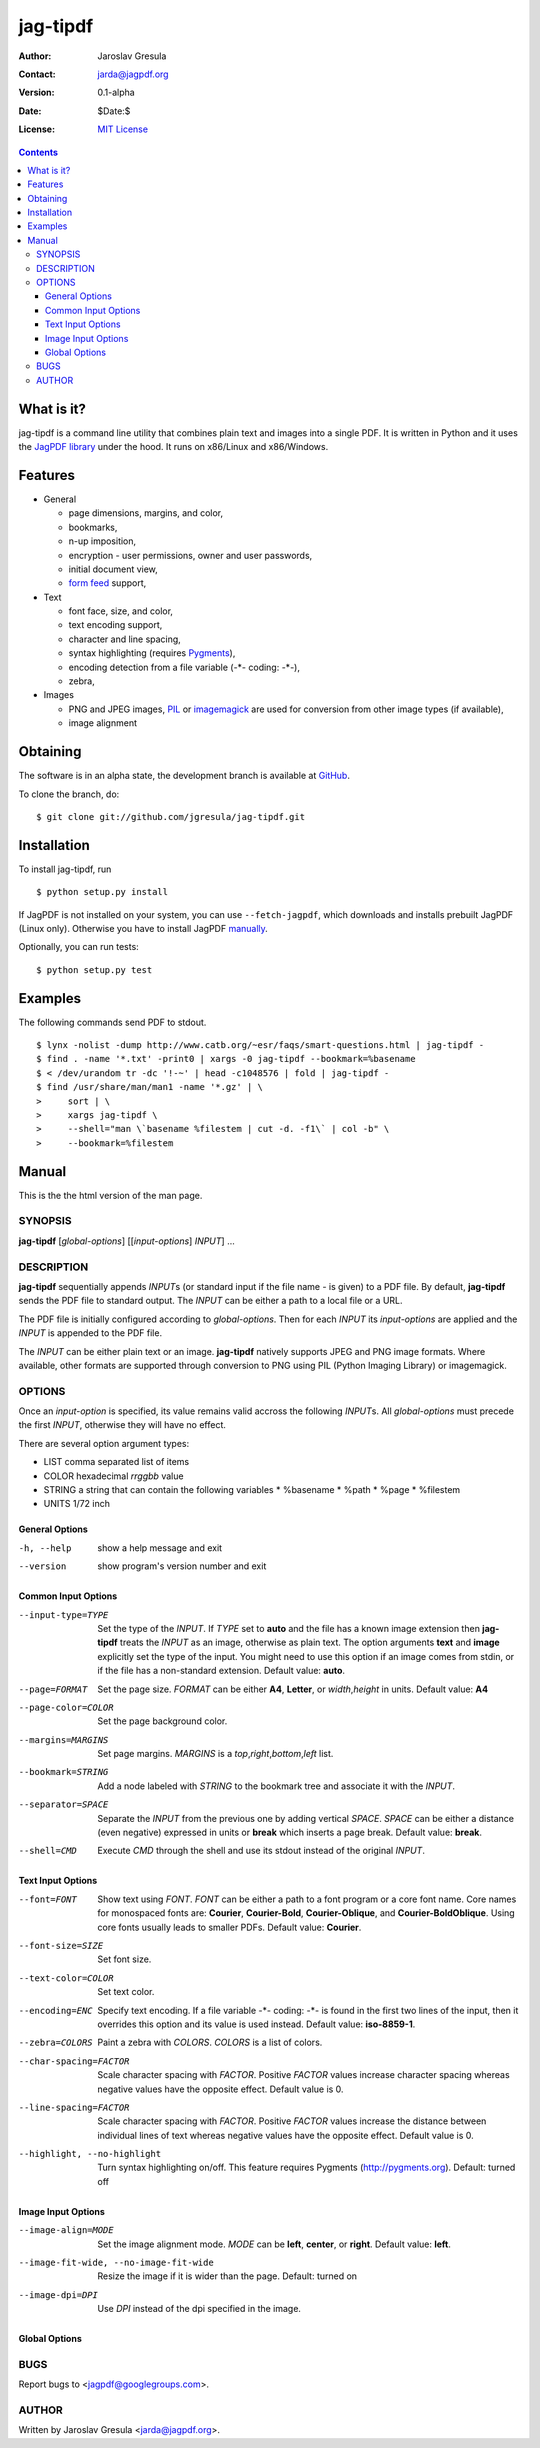 .. -*- mode: rst; coding: utf-8; -*-

.. To be able to process this file without Pygments, syntax higlighting is not
.. enabled by default. So a modified syntax is used for code blocks:
..  .. sourcecode <lang>
..  <empty-line>
..  ::
.. To enable syntax highlighting, the file must be preprocessed with the
.. following sed expressions:
..   s/.. sourcecode/.. sourcecode::/g
..   s/^::$$//g

.. The manual page is generated from this file as well. Its start is marked with
.. the 'manpage-start' label. When generating the manpage, the contents of
.. this file is skipped up to that label is skipped and replaced with man.rst.



=========
jag-tipdf
=========
:Author: Jaroslav Gresula
:Contact: jarda@jagpdf.org
:Version: 0.1-alpha
:Date: $Date:$
:License: `MIT License <http://www.opensource.org/licenses/mit-license.php>`_

.. contents::

What is it?
~~~~~~~~~~~

jag-tipdf is a command line utility that combines plain text and images into a
single PDF. It is written in Python and it uses the `JagPDF library
<http://jagpdf.org>`_ under the hood. It runs on x86/Linux and x86/Windows.

Features
~~~~~~~~

- General

  - page dimensions, margins, and color,
  - bookmarks,
  - n-up imposition,
  - encryption - user permissions, owner and user passwords,
  - initial document view,
  - `form feed <http://en.wikipedia.org/wiki/Form_feed#Form_feed>`_ support,

- Text

  - font face, size, and color,
  - text encoding support,
  - character and line spacing,
  - syntax highlighting (requires Pygments_),
  - encoding detection from a file variable (-\*- coding: -\*-),
  - zebra,

- Images

  - PNG and JPEG images, PIL_ or imagemagick_ are used for conversion from other
    image types (if available),
  - image alignment


.. _PIL: http://www.pythonware.com/products/pil/
.. _imagemagick: http://www.imagemagick.org/script/index.php
.. _Pygments: http://pygments.org


Obtaining
~~~~~~~~~

The software is in an alpha state, the development branch is available at
`GitHub <http://github.com/jgresula/jag-tipdf>`_.

To clone the branch, do:

 .. sourcecode console

::

   $ git clone git://github.com/jgresula/jag-tipdf.git    


Installation
~~~~~~~~~~~~

To install jag-tipdf, run

 .. sourcecode console

::

   $ python setup.py install

If JagPDF is not installed on your system, you can use ``--fetch-jagpdf``, which
downloads and installs prebuilt JagPDF (Linux only). Otherwise you have to
install JagPDF `manually <http://www.jagpdf.org/doc/jagpdf/installation.htm>`_.

Optionally, you can run tests:

 .. sourcecode  console

::

   $ python setup.py test


Examples
~~~~~~~~

The following commands send PDF to stdout.

 .. sourcecode console

::

   $ lynx -nolist -dump http://www.catb.org/~esr/faqs/smart-questions.html | jag-tipdf -
   $ find . -name '*.txt' -print0 | xargs -0 jag-tipdf --bookmark=%basename
   $ < /dev/urandom tr -dc '!-~' | head -c1048576 | fold | jag-tipdf - 
   $ find /usr/share/man/man1 -name '*.gz' | \
   >     sort | \
   >     xargs jag-tipdf \
   >     --shell="man \`basename %filestem | cut -d. -f1\` | col -b" \
   >     --bookmark=%filestem


Manual
~~~~~~

This is the the html version of the man page.

.. manpage-start

SYNOPSIS
^^^^^^^^
**jag-tipdf** [*global-options*] [[*input-options*] *INPUT*] ...

DESCRIPTION
^^^^^^^^^^^

**jag-tipdf** sequentially appends *INPUT*\ s (or standard input if the file
name - is given) to a PDF file. By default, **jag-tipdf** sends the PDF file to
standard output. The *INPUT* can be either a path to a local file or a URL.

The PDF file is initially configured according to *global-options*. Then for
each *INPUT* its *input-options* are applied and the *INPUT* is appended to the
PDF file.

The *INPUT* can be either plain text or an image. **jag-tipdf** natively
supports JPEG and PNG image formats. Where available, other formats are
supported through conversion to PNG using PIL (Python Imaging Library) or
imagemagick.

OPTIONS
^^^^^^^

Once an *input-option* is specified, its value remains valid accross the
following *INPUT*\s. All *global-options* must precede the first *INPUT*,
otherwise they will have no effect.

There are several option argument types:

* LIST comma separated list of items
* COLOR hexadecimal *rrggbb* value 
* STRING a string that can contain the following variables
  * %basename 
  * %path
  * %page
  * %filestem

* UNITS 1/72 inch

General Options
...............

-h, --help
 show a help message and exit

--version
 show program's version number and exit


Common Input Options
....................

--input-type=TYPE
  Set the type of the *INPUT*. If *TYPE* set to **auto** and the file has a known
  image extension then **jag-tipdf** treats the *INPUT* as an image, otherwise as
  plain text. The option arguments **text** and **image** explicitly set the
  type of the input. You might need to use this option if an image comes from
  stdin, or if the file has a non-standard extension. Default value: **auto**.

--page=FORMAT
  Set the page size. *FORMAT* can be either **A4**, **Letter**, or *width*,\
  *height* in units. Default value: **A4**

--page-color=COLOR
  Set the page background color.

--margins=MARGINS
  Set page margins. *MARGINS* is a *top*,\ *right*,\ *bottom*,\ *left* list.

--bookmark=STRING
  Add a node labeled with *STRING* to the bookmark tree and associate it with
  the *INPUT*.

--separator=SPACE
  Separate the *INPUT* from the previous one by adding vertical *SPACE*. *SPACE*
  can be either a distance (even negative) expressed in units or **break** which
  inserts a page break. Default value: **break**.

--shell=CMD
  Execute *CMD* through the shell and use its stdout instead of the original
  *INPUT*.

Text Input Options
..................
--font=FONT
  Show text using *FONT*. *FONT* can be either a path to a font program or a
  core font name. Core names for monospaced fonts are: **Courier**,
  **Courier-Bold**, **Courier-Oblique**, and **Courier-BoldOblique**. Using core
  fonts usually leads to smaller PDFs. Default value: **Courier**.

--font-size=SIZE
  Set font size.

--text-color=COLOR
  Set text color.

--encoding=ENC
  Specify text encoding. If a file variable -\*- coding: -\*- is found in the
  first two lines of the input, then it overrides this option and its value is
  used instead. Default value: **iso-8859-1**.

--zebra=COLORS
  Paint a zebra with *COLORS*. *COLORS* is a list of colors.

--char-spacing=FACTOR
  Scale character spacing with *FACTOR*. Positive *FACTOR* values increase
  character spacing whereas negative values have the opposite effect. Default
  value is 0.

--line-spacing=FACTOR
  Scale character spacing with *FACTOR*. Positive *FACTOR* values increase the
  distance between individual lines of text whereas negative values have the
  opposite effect. Default value is 0.

--highlight, --no-highlight
  Turn syntax highlighting on/off. This feature requires Pygments
  (http://pygments.org). Default: turned off



Image Input Options
...................

--image-align=MODE
  Set the image alignment mode. *MODE* can be **left**, **center**, or
  **right**. Default value: **left**.

--image-fit-wide, --no-image-fit-wide
  Resize the image if it is wider than the page. Default: turned on

--image-dpi=DPI
  Use *DPI* instead of the dpi specified in the image.

Global Options
..............




BUGS
^^^^
Report bugs to <jagpdf@googlegroups.com>.

AUTHOR
^^^^^^
Written by Jaroslav Gresula <jarda@jagpdf.org>.



